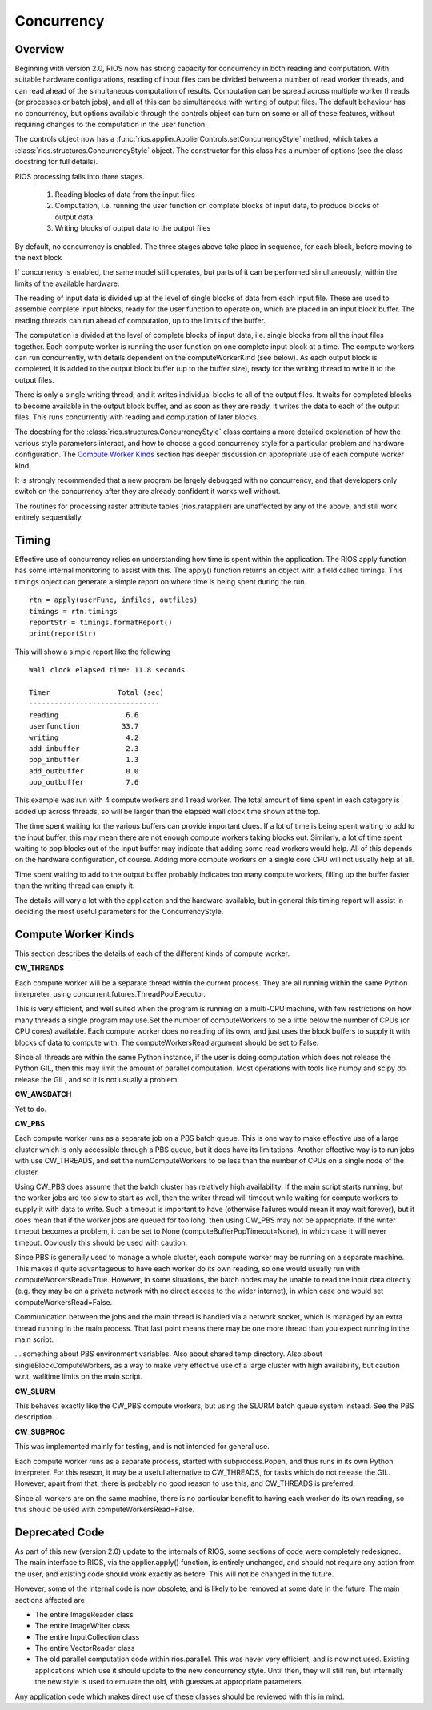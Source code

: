 ===========
Concurrency
===========

Overview
--------

Beginning with version 2.0, RIOS now has strong capacity for concurrency
in both reading and computation. With suitable hardware configurations, 
reading of input files can be divided between a number of read worker threads,
and can read ahead of the simultaneous computation of results. 
Computation can be spread across multiple worker threads (or processes or 
batch jobs), and all of this can be simultaneous with writing of output files. 
The default behaviour has no concurrency, but options available through the
controls object can turn on some or all of these features, without
requiring changes to the computation in the user function.

The controls object now has a :func:`rios.applier.ApplierControls.setConcurrencyStyle` 
method, which takes a :class:`rios.structures.ConcurrencyStyle` object. 
The constructor for this class has a number of options (see the class
docstring for full details). 

RIOS processing falls into three stages.

    1. Reading blocks of data from the input files
    2. Computation, i.e. running the user function on complete
       blocks of input data, to produce blocks of output data
    3. Writing blocks of output data to the output files

By default, no concurrency is enabled. The three stages above take place
in sequence, for each block, before moving to the next block

If concurrency is enabled, the same model still operates, but parts of it can
be performed simultaneously, within the limits of the available hardware.

The reading of input data is divided up at the level of single blocks of data
from each input file. These are used to assemble complete input blocks, 
ready for the user function to operate on, which are placed in an input
block buffer. The reading threads can run ahead of computation, up to the 
limits of the buffer.

The computation is divided at the level of complete blocks of input data,
i.e. single blocks from all the input files together. Each compute worker
is running the user function on one complete input block at a time. The
compute workers can run concurrently, with details dependent on the
computeWorkerKind (see below). As each output block is completed, it is
added to the output block buffer (up to the buffer size), ready for the 
writing thread to write it to the output files.

There is only a single writing thread, and it writes individual blocks to 
all of the output files. It waits for completed blocks to become available
in the output block buffer, and as soon as they are ready, it writes the data
to each of the output files. This runs concurrently with reading and
computation of later blocks.

The docstring for the :class:`rios.structures.ConcurrencyStyle` class
contains a more detailed explanation of how the various style parameters 
interact, and how to choose a good concurrency style for a particular 
problem and hardware configuration. The `Compute Worker Kinds`_ section
has deeper discussion on appropriate use of each compute worker kind.

It is strongly recommended that a new program be largely debugged with
no concurrency, and that developers only switch on the concurrency after 
they are already confident it works well without.

The routines for processing raster attribute tables (rios.ratapplier) are
unaffected by any of the above, and still work entirely sequentially.

Timing
------
Effective use of concurrency relies on understanding how time is spent within 
the application. The RIOS apply function has some internal monitoring to assist
with this. The apply() function returns an object with a field called timings.
This timings object can generate a simple report on where time is being spent
during the run. ::

    rtn = apply(userFunc, infiles, outfiles)
    timings = rtn.timings
    reportStr = timings.formatReport()
    print(reportStr)

This will show a simple report like the following ::

    Wall clock elapsed time: 11.8 seconds

    Timer                Total (sec)  
    -------------------------------
    reading                6.6
    userfunction          33.7
    writing                4.2
    add_inbuffer           2.3
    pop_inbuffer           1.3
    add_outbuffer          0.0
    pop_outbuffer          7.6

This example was run with 4 compute workers and 1 read worker. The total amount
of time spent in each category is added up across threads, so will be larger
than the elapsed wall clock time shown at the top. 

The time spent waiting for the various buffers can provide important clues.
If a lot of time is being spent waiting to add to the input buffer, this may 
mean there are not enough compute workers taking blocks out. Similarly, a lot of
time spent waiting to pop blocks out of the input buffer may indicate that
adding some read workers would help. All of this depends on the hardware 
configuration, of course. Adding more compute workers on a single core CPU
will not usually help at all. 

Time spent waiting to add to the output buffer probably indicates too many 
compute workers, filling up the buffer faster than the writing thread can 
empty it.

The details will vary a lot with the application and the hardware available,
but in general this timing report will assist in deciding the most useful
parameters for the ConcurrencyStyle.

Compute Worker Kinds
--------------------
This section describes the details of each of the different kinds of
compute worker.

**CW_THREADS**

Each compute worker will be a separate thread within the current process. They
are all running within the same Python interpreter, using 
concurrent.futures.ThreadPoolExecutor.

This is very efficient, and well suited when the program is running on a
multi-CPU machine, with few restrictions on how many threads a single 
program may use.Set the number of computeWorkers to be a little below the 
number of CPUs (or CPU cores) available. Each compute worker does no reading
of its own, and just uses the block buffers to supply it with blocks of
data to compute with. The computeWorkersRead argument should be set to False.

Since all threads are within the same Python instance, if the user is doing
computation which does not release the Python GIL, then this may limit the
amount of parallel computation. Most operations with tools like numpy and 
scipy do release the GIL, and so it is not usually a problem.

**CW_AWSBATCH**

Yet to do. 

**CW_PBS**

Each compute worker runs as a separate job on a PBS batch queue. This is one
way to make effective use of a large cluster which is only accessible through
a PBS queue, but it does have its limitations. Another effective way is to
run jobs with use CW_THREADS, and set the numComputeWorkers to be less than
the number of CPUs on a single node of the cluster.

Using CW_PBS does assume that the batch cluster has relatively high
availability. If the main script starts running, but the worker jobs are too
slow to start as well, then the writer thread will timeout while waiting for
compute workers to supply it with data to write. Such a timeout is important
to have (otherwise failures would mean it may wait forever), but it does mean
that if the worker jobs are queued for too long, then using CW_PBS may not
be appropriate. If the writer timeout becomes a problem, it can be set to None
(computeBufferPopTimeout=None), in which case it will never timeout. Obviously
this should be used with caution.

Since PBS is generally used to manage a whole cluster, each compute worker may
be running on a separate machine. This makes it quite advantageous to have each
worker do its own reading, so one would usually run with
computeWorkersRead=True. However, in some situations, the batch nodes may be 
unable to read the input data directly (e.g. they may be on a private network 
with no direct access to the wider internet), in which case one would set 
computeWorkersRead=False. 

Communication between the jobs and the main thread is handled via a network
socket, which is managed by an extra thread running in the main process. 
That last point means there may be one more thread than you expect running
in the main script.

... something about PBS environment variables. Also about shared temp directory.
Also about singleBlockComputeWorkers, as a way to make very effective use of
a large cluster with high availability, but caution w.r.t. walltime limits
on the main script.

**CW_SLURM**

This behaves exactly like the CW_PBS compute workers, but using the SLURM
batch queue system instead. See the PBS description.

**CW_SUBPROC**

This was implemented mainly for testing, and is not intended for general
use.

Each compute worker runs as a separate process, started with subprocess.Popen,
and thus runs in its own Python interpreter. For this reason, it may be a
useful alternative to CW_THREADS, for tasks which do not release the GIL. 
However, apart from that, there is probably no good reason to use this, and
CW_THREADS is preferred.

Since all workers are on the same machine, there is no particular benefit to 
having each worker do its own reading, so this should be used with
computeWorkersRead=False.

Deprecated Code
---------------
As part of this new (version 2.0) update to the internals of RIOS, some
sections of code were completely redesigned. The main interface to RIOS,
via the applier.apply() function, is entirely unchanged, and should not 
require any action from the user, and existing code should work exactly 
as before. This will not be changed in the future. 

However, some of the internal code is now obsolete, and is likely to be
removed at some date in the future. The main sections affected are

* The entire ImageReader class
* The entire ImageWriter class
* The entire InputCollection class
* The entire VectorReader class
* The old parallel computation code within rios.parallel. This was never very
  efficient, and is now not used. Existing applications which use it 
  should update to the new concurrency style. Until then, they will still run,
  but internally the new style is used to emulate the old, with guesses at
  appropriate parameters. 

Any application code which makes direct use of these classes should be reviewed
with this in mind.
